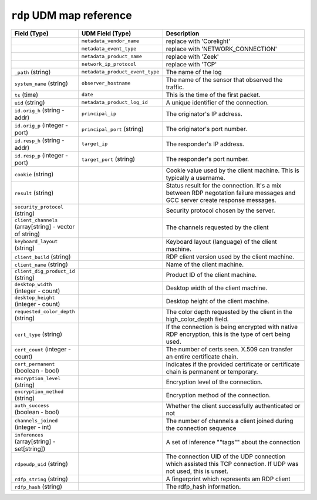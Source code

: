 ``rdp`` UDM map reference
-------------------------

.. list-table::
   :header-rows: 1
   :class: longtable
   :widths: 1 1 3

   * - Field (Type)
     - UDM Field (Type)
     - Description

   * -
     - ``metadata_vendor_name``
     - replace with 'Corelight'

   * -
     - ``metadata_event_type``
     - replace with 'NETWORK_CONNECTION'

   * -
     - ``metadata_product_name``
     - replace with 'Zeek'

   * -
     - ``network_ip_protocol``
     - replace with 'TCP'

   * - ``_path`` (string)
     - ``metadata_product_event_type``
     - The name of the log

   * - ``system_name`` (string)
     - ``observer_hostname``
     - The name of the sensor that observed the traffic.

   * - ``ts`` (time)
     - ``date``
     - This is the time of the first packet.

   * - ``uid`` (string)
     - ``metadata_product_log_id``
     - A unique identifier of the connection.

   * - ``id.orig_h`` (string - addr)
     - ``principal_ip``
     - The originator's IP address.

   * - ``id.orig_p`` (integer - port)
     - ``principal_port`` (string)
     - The originator's port number.

   * - ``id.resp_h`` (string - addr)
     - ``target_ip``
     - The responder's IP address.

   * - ``id.resp_p`` (integer - port)
     - ``target_port`` (string)
     - The responder's port number.

   * - ``cookie`` (string)
     -
     - Cookie value used by the client machine.
       This is typically a username.

   * - ``result`` (string)
     -
     - Status result for the connection.  It's a mix between
       RDP negotation failure messages and GCC server create
       response messages.

   * - ``security_protocol`` (string)
     -
     - Security protocol chosen by the server.

   * - ``client_channels`` (array[string] - vector of string)
     -
     - The channels requested by the client

   * - ``keyboard_layout`` (string)
     -
     - Keyboard layout (language) of the client machine.

   * - ``client_build`` (string)
     -
     - RDP client version used by the client machine.

   * - ``client_name`` (string)
     -
     - Name of the client machine.

   * - ``client_dig_product_id`` (string)
     -
     - Product ID of the client machine.

   * - ``desktop_width`` (integer - count)
     -
     - Desktop width of the client machine.

   * - ``desktop_height`` (integer - count)
     -
     - Desktop height of the client machine.

   * - ``requested_color_depth`` (string)
     -
     - The color depth requested by the client in
       the high_color_depth field.

   * - ``cert_type`` (string)
     -
     - If the connection is being encrypted with native
       RDP encryption, this is the type of cert
       being used.

   * - ``cert_count`` (integer - count)
     -
     - The number of certs seen.  X.509 can transfer an
       entire certificate chain.

   * - ``cert_permanent`` (boolean - bool)
     -
     - Indicates if the provided certificate or certificate
       chain is permanent or temporary.

   * - ``encryption_level`` (string)
     -
     - Encryption level of the connection.

   * - ``encryption_method`` (string)
     -
     - Encryption method of the connection.

   * - ``auth_success`` (boolean - bool)
     -
     - Whether the client successfully authenticated or not

   * - ``channels_joined`` (integer - int)
     -
     - The number of channels a client joined during the connection sequence

   * - ``inferences`` (array[string] - set[string])
     -
     - A set of inference \""tags\"" about the connection

   * - ``rdpeudp_uid`` (string)
     -
     - The connection UID of the UDP connection which assisted this TCP connection. If UDP was not used, this is unset.

   * - ``rdfp_string`` (string)
     -
     - A fingerprint which represents am RDP client

   * - ``rdfp_hash`` (string)
     -
     - The rdfp_hash information.
